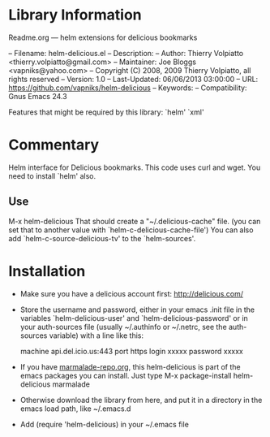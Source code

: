 * Library Information
 Readme.org --- helm extensions for delicious bookmarks

-- Filename: helm-delicious.el
-- Description: 
-- Author: Thierry Volpiatto <thierry.volpiatto@gmail.com>
-- Maintainer: Joe Bloggs <vapniks@yahoo.com>
-- Copyright (C) 2008, 2009 Thierry Volpiatto, all rights reserved
-- Version: 1.0
-- Last-Updated: 06/06/2013 03:00:00
-- URL: https://github.com/vapniks/helm-delicious
-- Keywords: 
-- Compatibility: Gnus Emacs 24.3

Features that might be required by this library: `helm' `xml'

* Commentary
Helm interface for Delicious bookmarks.
This code uses curl and wget. You need to install `helm' also.

** Use

M-x helm-delicious
That should create a "~/.delicious-cache" file.
(you can set that to another value with `helm-c-delicious-cache-file')
You can also add `helm-c-source-delicious-tv' to the `helm-sources'.

* Installation

 - Make sure you have a delicious account first: http://delicious.com/
 - Store the username and password, either in your emacs .init file in the variables 
   `helm-delicious-user' and `helm-delicious-password' or in your auth-sources file (usually ~/.authinfo or ~/.netrc,
   see the auth-sources variable) with a line like this: 

    machine api.del.icio.us:443 port https login xxxxx password xxxxx

 - If you have [[http://www.marmalade-repo.org/][marmalade-repo.org]], this helm-delicious is part of the emacs packages you can install.  
   Just type M-x package-install helm-delicious marmalade 
 - Otherwise download the library from here, and put it in a directory in the emacs load path, like ~/.emacs.d
 - Add (require 'helm-delicious) in your ~/.emacs file


